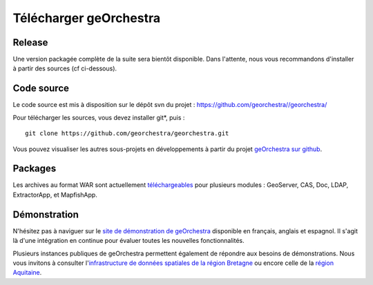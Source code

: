 .. _`georchestra.fr.download.index`:

========================
Télécharger geOrchestra
========================

Release
========

Une version packagée complète de la suite sera bientôt disponible.
Dans l'attente, nous vous recommandons d'installer à partir des sources (cf ci-dessous).

Code source
============

Le code source est mis à disposition sur le dépôt svn du projet : https://github.com/georchestra//georchestra/

Pour télécharger les sources, vous devez installer git*, puis :

::
  
  git clone https://github.com/georchestra/georchestra.git  

Vous pouvez visualiser les autres sous-projets en développements à partir du projet `geOrchestra sur github <https://github.com/georchestra>`_.

Packages
=========

Les archives au format WAR sont actuellement `téléchargeables <http://applis-bretagne.fr/hudson/job/georchestra//>`_ pour plusieurs modules : GeoServer, CAS, Doc, LDAP, ExtractorApp, et MapfishApp.


Démonstration
===============

N'hésitez pas à naviguer sur le `site de démonstration de geOrchestra <http://sdi.georchestra.org>`_ disponible en français, anglais et espagnol.
Il s'agit là d'une intégration en continue pour évaluer toutes les nouvelles fonctionnalités.

Plusieurs instances publiques de geOrchestra permettent également de répondre aux besoins de démonstrations. 
Nous vous invitons à consulter l'`infrastructure de données spatiales de la région Bretagne <http://geobretagne.fr/accueil/>`_ ou encore celle de la `région Aquitaine <http://www.pigma.org/>`_.
